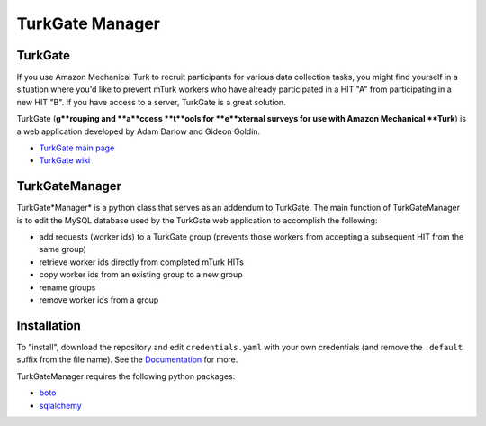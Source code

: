 TurkGate Manager
================

TurkGate
--------

If you use Amazon Mechanical Turk to recruit participants for various data collection tasks, you might find yourself in a situation where you'd like to prevent mTurk workers who have already participated in a HIT "A" from participating in a new HIT "B". If you have access to a server, TurkGate is a great solution. 

TurkGate (**g**rouping and **a**ccess **t**ools for **e**xternal surveys for use with Amazon Mechanical **Turk**) is a web application developed by Adam Darlow and Gideon Goldin. 

* `TurkGate main page <http://gideongoldin.github.io/TurkGate/>`_
* `TurkGate wiki <https://github.com/gideongoldin/TurkGate/wiki>`_

TurkGateManager
----------------

TurkGate*Manager* is a python class that serves as an addendum to TurkGate. The main function of TurkGateManager is to edit the MySQL database used by the TurkGate web application to accomplish the following:

* add requests (worker ids) to a TurkGate group (prevents those workers from accepting a subsequent HIT from the same group)
* retrieve worker ids directly from completed mTurk HITs
* copy worker ids from an existing group to a new group
* rename groups
* remove worker ids from a group

Installation
------------

To "install", download the repository and edit ``credentials.yaml`` with your own credentials (and remove the ``.default`` suffix from the file name). See the `Documentation <http://pedmiston.github.io/turkgatemanager/#documentation>`_ for more.

TurkGateManager requires the following python packages:

* `boto <https://github.com/boto/boto>`_
* `sqlalchemy <http://www.sqlalchemy.org/download.html>`_